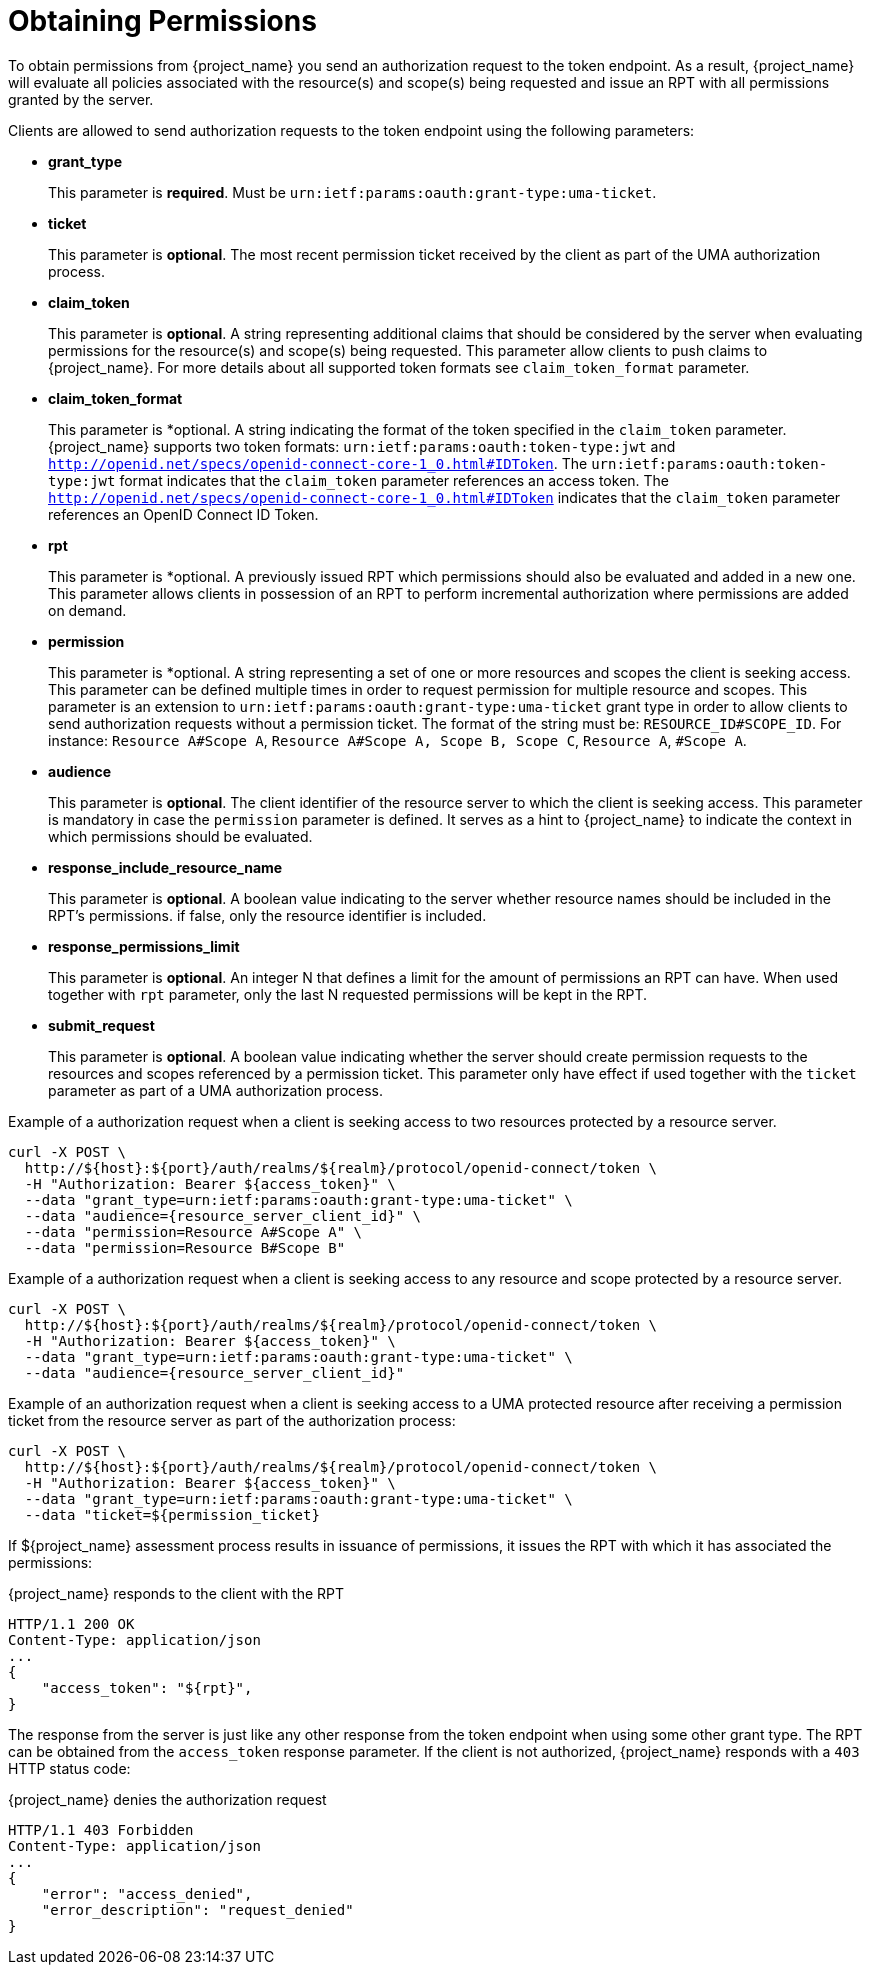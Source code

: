 [[_service_obtaining_permissions]]
= Obtaining Permissions

To obtain permissions from {project_name} you send an authorization request to the token endpoint. As a result, {project_name} will
evaluate all policies associated with the resource(s) and scope(s) being requested and issue an RPT with all permissions
granted by the server.

Clients are allowed to send authorization requests to the token endpoint using the following parameters:

* *grant_type*
+
This parameter is *required*. Must be `urn:ietf:params:oauth:grant-type:uma-ticket`.
+
* **ticket**
+
This parameter is *optional*. The most recent permission ticket received by the client as part of the UMA authorization process.
+
* **claim_token**
+
This parameter is *optional*. A string representing additional claims that should be considered by the server when evaluating
permissions for the resource(s) and scope(s) being requested. This parameter allow clients to push claims to {project_name}. For more details about all supported token formats see `claim_token_format` parameter.
+
* **claim_token_format**
+
This parameter is *optional. A string indicating the format of the token specified in the `claim_token` parameter. {project_name} supports two token
formats: `urn:ietf:params:oauth:token-type:jwt` and `http://openid.net/specs/openid-connect-core-1_0.html#IDToken`. The `urn:ietf:params:oauth:token-type:jwt` format
indicates that the `claim_token` parameter references an access token. The `http://openid.net/specs/openid-connect-core-1_0.html#IDToken` indicates that the
`claim_token` parameter references an OpenID Connect ID Token.
+
* **rpt**
+
This parameter is *optional. A previously issued RPT which permissions should also be evaluated and added in a new one. This parameter
allows clients in possession of an RPT to perform incremental authorization where permissions are added on demand.
+
* **permission**
+
This parameter is *optional. A string representing a set of one or more resources and scopes the client is seeking access. This parameter can be defined multiple times
in order to request permission for multiple resource and scopes. This parameter is an extension to `urn:ietf:params:oauth:grant-type:uma-ticket` grant type in order to allow clients to send authorization requests without a
permission ticket. The format of the string must be: `RESOURCE_ID#SCOPE_ID`. For instance: `Resource A#Scope A`, `Resource A#Scope A, Scope B, Scope C`, `Resource A`, `#Scope A`.
+
* **audience**
+
This parameter is *optional*. The client identifier of the resource server to which the client is seeking access. This parameter is mandatory
in case the `permission` parameter is defined. It serves as a hint to {project_name} to indicate the context in which permissions should be evaluated.
+
* **response_include_resource_name**
+
This parameter is *optional*. A boolean value indicating to the server whether resource names should be included in the RPT's permissions. if false, only the resource
identifier is included.
+
* **response_permissions_limit**
+
This parameter is *optional*. An integer N that defines a limit for the amount of permissions an RPT can have. When used together with
`rpt` parameter, only the last N requested permissions will be kept in the RPT.
+
* **submit_request**
+
This parameter is *optional*. A boolean value indicating whether the server should create permission requests to the resources and scopes referenced by a permission ticket.
This parameter only have effect if used together with the `ticket` parameter as part of a UMA authorization process.

Example of a authorization request when a client is seeking access to two resources protected by a resource server.

```bash
curl -X POST \
  http://${host}:${port}/auth/realms/${realm}/protocol/openid-connect/token \
  -H "Authorization: Bearer ${access_token}" \
  --data "grant_type=urn:ietf:params:oauth:grant-type:uma-ticket" \
  --data "audience={resource_server_client_id}" \
  --data "permission=Resource A#Scope A" \
  --data "permission=Resource B#Scope B"
```

Example of a authorization request when a client is seeking access to any resource and scope protected by a resource server.

```bash
curl -X POST \
  http://${host}:${port}/auth/realms/${realm}/protocol/openid-connect/token \
  -H "Authorization: Bearer ${access_token}" \
  --data "grant_type=urn:ietf:params:oauth:grant-type:uma-ticket" \
  --data "audience={resource_server_client_id}"
```

Example of an authorization request when a client is seeking access to a UMA protected resource after receiving a permission ticket from
the resource server as part of the authorization process:

```bash
curl -X POST \
  http://${host}:${port}/auth/realms/${realm}/protocol/openid-connect/token \
  -H "Authorization: Bearer ${access_token}" \
  --data "grant_type=urn:ietf:params:oauth:grant-type:uma-ticket" \
  --data "ticket=${permission_ticket}
```

If ${project_name} assessment process results in issuance of permissions, it issues the RPT with which it has associated
the permissions:

.{project_name} responds to the client with the RPT
```bash
HTTP/1.1 200 OK
Content-Type: application/json
...
{
    "access_token": "${rpt}",
}
```

The response from the server is just like any other response from the token endpoint when using some other grant type. The RPT can be obtained from
the `access_token` response parameter. If the client is not authorized, {project_name} responds with a `403` HTTP status code:

.{project_name} denies the authorization request
```bash
HTTP/1.1 403 Forbidden
Content-Type: application/json
...
{
    "error": "access_denied",
    "error_description": "request_denied"
}
```
